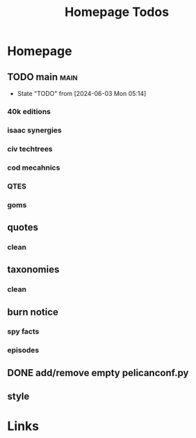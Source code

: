 #+TITLE: Homepage Todos
#+STARTUP: agenda

* Homepage
** TODO main :main:
- State "TODO"       from              [2024-06-03 Mon 05:14]
*** 40k editions
*** isaac synergies
*** civ techtrees
*** cod mecahnics
*** QTES
*** goms
** quotes
*** clean
** taxonomies
*** clean
** burn notice
*** spy facts
*** episodes
** DONE add/remove empty pelicanconf.py
** style


* Links
